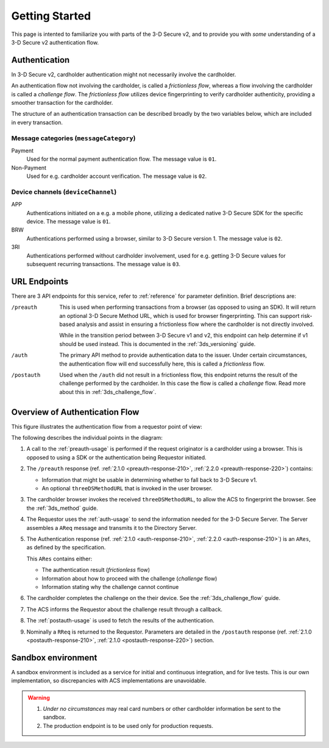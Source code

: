 .. _getting-started:

###############
Getting Started
###############

This page is intented to familiarize you with parts of the 3-D Secure v2, and
to provide you with *some* understanding of a 3-D Secure v2 authentication
flow.

Authentication
==============

In 3-D Secure v2, cardholder authentication might not necessarily involve the
cardholder.

An authentication flow not involving the cardholder, is called a *frictionless
flow*, whereas a flow involving the cardholder is called a *challenge flow*.
The *frictionless flow* utilizes device fingerprinting to verify cardholder
authenticity, providing a smoother transaction for the cardholder.

The structure of an authentication transaction can be described broadly by the
two variables below, which are included in every transaction.

Message categories (``messageCategory``)
----------------------------------------

Payment
  Used for the normal payment authentication flow.
  The message value is ``01``.

Non-Payment
  Used for e.g. cardholder account verification.
  The message value is ``02``.


Device channels (``deviceChannel``)
-----------------------------------

APP
  Authentications initiated on a e.g. a mobile phone, utilizing a dedicated
  native 3-D Secure SDK for the specific device.
  The message value is ``01``.

BRW
  Authentications performed using a browser, similar to 3-D Secure version 1.
  The message value is ``02``.

3RI
  Authentications performed without cardholder involvement, used for e.g.
  getting 3-D Secure values for subsequent recurring transactions.
  The message value is ``03``.

URL Endpoints
=============

There are 3 API endpoints for this service, refer to :ref:`reference` for
parameter definition. Brief descriptions are:

/preauth
  This is used when performing transactions from a browser (as opposed to using
  an SDK). It will return an optional 3-D Secure Method URL, which is used for
  browser fingerprinting. This can support risk-based analysis and assist in
  ensuring a frictionless flow where the cardholder is not directly involved.

  While in the transition period between 3-D Secure v1 and v2, this endpoint
  can help determine if v1 should be used instead. This is documented in the
  :ref:`3ds_versioning` guide.

/auth
  The primary API method to provide authentication data to the issuer.  Under
  certain circumstances, the authentication flow will end successfully here,
  this is called a *frictionless* flow.

/postauth
  Used when the ``/auth`` did not result in a frictionless flow, this endpoint
  returns the result of the challenge performed by the cardholder. In this case
  the flow is called a *challenge* flow. Read more about this in
  :ref:`3ds_challenge_flow`.

Overview of Authentication Flow
===============================

This figure illustrates the authentication flow from a requestor
point of view:

.. image:: authentication.svg
    :align: center
    :alt: Authentication

The following describes the individual points in the diagram:

1. A call to the :ref:`preauth-usage` is performed if the
   request originator is a cardholder using a browser. This is opposed to using a
   SDK or the authentication being Requestor initiated.
2. The ``/preauth`` response (ref. :ref:`2.1.0 <preauth-response-210>`,
   :ref:`2.2.0 <preauth-response-220>`) contains:

   - Information that might be usable in determining whether to fall back to
     3-D Secure v1.
   - An optional ``threeDSMethodURL`` that is invoked in the user browser.

3. The cardholder browser invokes the received ``threeDSMethodURL``, to allow the ACS to
   fingerprint the browser. See the :ref:`3ds_method` guide.
4. The Requestor uses the :ref:`auth-usage` to send the information needed for
   the 3-D Secure Server. The Server assembles a ``AReq`` message and transmits
   it to the Directory Server.
5. The Authentication response (ref. :ref:`2.1.0 <auth-response-210>`,
   :ref:`2.2.0 <auth-response-210>`) is an ``ARes``, as defined by the
   specification.

   This ``ARes`` contains either:

   - The authentication result (*frictionless* flow)
   - Information about how to proceed with the challenge (*challenge* flow)
   - Information stating why the challenge cannot continue

6. The cardholder completes the challenge on the their device. See the
   :ref:`3ds_challenge_flow` guide.
7. The ACS informs the Requestor about the challenge result through a callback.
8. The :ref:`postauth-usage` is used to fetch the results of the
   authentication.
9. Nominally a ``RReq`` is returned to the Requestor. Parameters are detailed
   in the ``/postauth`` response (ref. :ref:`2.1.0 <postauth-response-210>`,
   :ref:`2.1.0 <postauth-response-220>`) section.

Sandbox environment
===================

A sandbox environment is included as a service for initial and continuous
integration, and for live tests. This is our own implementation, so
discrepancies with ACS implementations are unavoidable.

.. warning::
  1. *Under no circumstances* may real card numbers or other cardholder
     information be sent to the sandbox.

  2. The production endpoint is to be used only for production requests.
